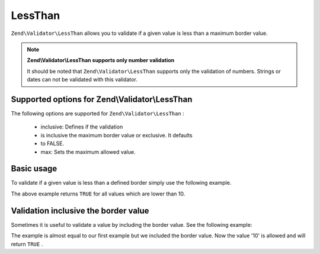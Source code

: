 
LessThan
========

``Zend\Validator\LessThan`` allows you to validate if a given value is less than a maximum border value.

.. note::
    **Zend\\Validator\\LessThan supports only number validation**

    It should be noted that ``Zend\Validator\LessThan`` supports only the validation of numbers. Strings or dates can not be validated with this validator.

.. _zend.validator.set.lessthan.options:

Supported options for Zend\\Validator\\LessThan
-----------------------------------------------

The following options are supported for ``Zend\Validator\LessThan`` :

    - inclusive: Defines if the validation
    - is inclusive the maximum border value or exclusive. It defaults
    - to FALSE.
    - max: Sets the maximum allowed value.


.. _zend.validator.set.lessthan.basic:

Basic usage
-----------

To validate if a given value is less than a defined border simply use the following example.

.. code-block:: php
    :linenos:
    
    $valid  = new Zend\Validator\LessThan(array('max' => 10));
    $value  = 12;
    $return = $valid->isValid($value);
    // returns false
    

The above example returns ``TRUE`` for all values which are lower than 10.

.. _zend.validator.set.lessthan.inclusively:

Validation inclusive the border value
-------------------------------------

Sometimes it is useful to validate a value by including the border value. See the following example:

.. code-block:: php
    :linenos:
    
    $valid  = new Zend\Validator\LessThan(
        array(
            'max' => 10,
            'inclusive' => true
        )
    );
    $value  = 10;
    $result = $valid->isValid($value);
    // returns true
    

The example is almost equal to our first example but we included the border value. Now the value '10' is allowed and will return ``TRUE`` .


